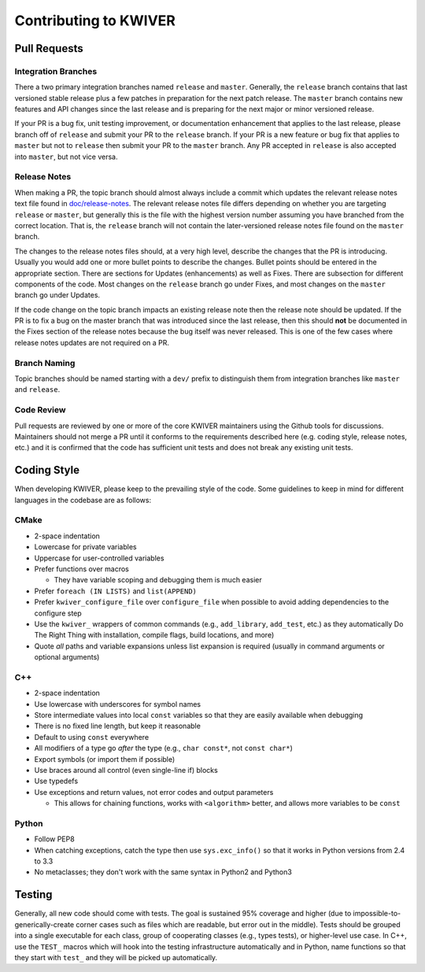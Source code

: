 ======================
Contributing to KWIVER
======================

Pull Requests
=============

Integration Branches
--------------------

There a two primary integration branches named ``release`` and ``master``.
Generally, the ``release`` branch contains that last versioned stable release
plus a few patches in preparation for the next patch release.  The ``master``
branch contains new features and API changes since the last release and is
preparing for the next major or minor versioned release.

If your PR is a bug fix, unit testing improvement, or documentation enhancement
that applies to the last release, please branch off of ``release`` and submit
your PR to the ``release`` branch. If your PR is a new feature or bug fix
that applies to ``master`` but not to ``release`` then submit your PR to the
``master`` branch.  Any PR accepted in ``release`` is also accepted into
``master``, but not vice versa.

Release Notes
-------------

When making a PR, the topic branch should almost always include a commit which
updates the relevant release notes text file found in `<doc/release-notes>`_.
The relevant release notes file differs depending on whether you are targeting
``release`` or ``master``, but generally this is the file with the highest
version number assuming you have branched from the correct location.  That is,
the ``release`` branch will not contain the later-versioned release notes file
found on the ``master`` branch.

The changes to the release notes files should, at a very high level, describe
the changes that the PR is introducing.  Usually you would add one or more
bullet points to describe the changes.  Bullet points should be entered in
the appropriate section.  There are sections for Updates (enhancements) as
well as Fixes.  There are subsection for different components of the code.
Most changes on the ``release`` branch go under Fixes, and most changes on
the ``master`` branch go under Updates.

If the code change on the topic branch impacts an existing release note
then the release note should be updated.  If the PR is to fix a bug
on the master branch that was introduced since the last release, then this
should **not** be documented in the Fixes section of the release notes
because the bug itself was never released.  This is one of the few cases
where release notes updates are not required on a PR.

Branch Naming
-------------

Topic branches should be named starting with a ``dev/`` prefix to distinguish
them from integration branches like ``master`` and ``release``.

Code Review
-----------

Pull requests are reviewed by one or more of the core KWIVER maintainers
using the Github tools for discussions.  Maintainers should not merge
a PR until it conforms to the requirements described here (e.g.
coding style, release notes, etc.) and it is confirmed that the code
has sufficient unit tests and does not break any existing unit tests.


Coding Style
============

When developing KWIVER, please keep to the prevailing style of the code.
Some guidelines to keep in mind for different languages in the codebase are as
follows:

CMake
-----

* 2-space indentation

* Lowercase for private variables

* Uppercase for user-controlled variables

* Prefer functions over macros

  * They have variable scoping and debugging them is much easier

* Prefer ``foreach (IN LISTS)`` and ``list(APPEND)``

* Prefer ``kwiver_configure_file`` over ``configure_file`` when possible to
  avoid adding dependencies to the configure step

* Use the ``kwiver_`` wrappers of common commands (e.g., ``add_library``,
  ``add_test``, etc.) as they automatically Do The Right Thing with
  installation, compile flags, build locations, and more)

* Quote *all* paths and variable expansions unless list expansion is required
  (usually in command arguments or optional arguments)

C++
---

* 2-space indentation

* Use lowercase with underscores for symbol names

* Store intermediate values into local ``const`` variables so that they are
  easily available when debugging

* There is no fixed line length, but keep it reasonable

* Default to using ``const`` everywhere

* All modifiers of a type go *after* the type (e.g., ``char const*``, not
  ``const char*``)

* Export symbols (or import them if possible)

* Use braces around all control (even single-line if) blocks

* Use typedefs

* Use exceptions and return values, not error codes and output parameters

  * This allows for chaining functions, works with ``<algorithm>`` better,
    and allows more variables to be ``const``

Python
------

* Follow PEP8

* When catching exceptions, catch the type then use ``sys.exc_info()`` so
  that it works in Python versions from 2.4 to 3.3

* No metaclasses; they don't work with the same syntax in Python2 and Python3


Testing
=======

Generally, all new code should come with tests. The goal is sustained
95% coverage and higher (due to impossible-to-generically-create
corner cases such as files which are readable, but error out in the
middle). Tests should be grouped into a single executable for each
class, group of cooperating classes (e.g., types tests), or
higher-level use case. In C++, use the ``TEST_`` macros which will
hook into the testing infrastructure automatically and in Python, name
functions so that they start with ``test_`` and they will be picked up
automatically.
